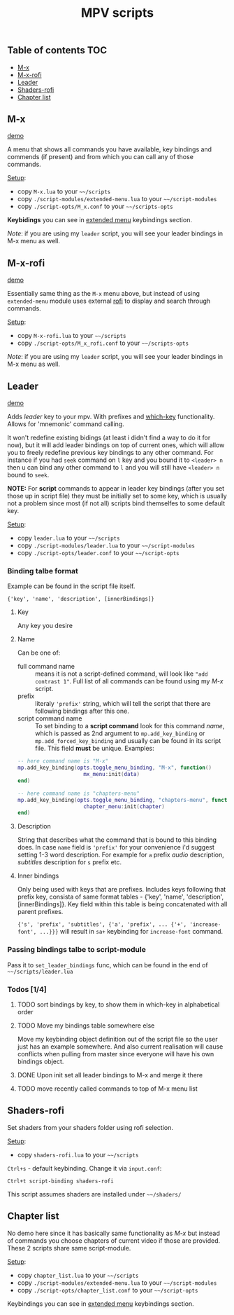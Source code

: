 #+TITLE: MPV scripts

** Table of contents :TOC:
  - [[#m-x][M-x]]
  - [[#m-x-rofi][M-x-rofi]]
  - [[#leader][Leader]]
  - [[#shaders-rofi][Shaders-rofi]]
  - [[#chapter-list][Chapter list]]

** M-x
[[https://i.imgur.com/8zTPTzK.gif][demo]]

A menu that shows all commands you have available, key bindings and commends (if
present) and from which you can call any of those commands.

_Setup_:
- copy =M-x.lua= to your =~~/scripts=
- copy =./script-modules/extended-menu.lua= to your =~~/script-modules=
- copy =./script-opts/M_x.conf= to your =~~/scripts-opts=

*Keybidings* you can see in [[file:script-modules/README.org::*Usage (keybindings)][extended menu]] keybindings section.

/Note/: if you are using my ~leader~ script, you will see your leader bindings in
M-x menu as well.

** M-x-rofi
[[http://0x0.st/HVoK.gif][demo]]

Essentially same thing as the =M-x= menu above, but instead of using =extended-menu=
module uses external [[https://github.com/davatorium/rofi][rofi]] to display and search through commands.

_Setup_:
- copy =M-x-rofi.lua= to your =~~/scripts=
- copy =./script-opts/M_x_rofi.conf= to your =~~/scripts-opts=

/Note/: if you are using my ~leader~ script, you will see your leader bindings in
M-x menu as well.

** Leader
[[https://i.imgur.com/dUWFu3u.gif][demo]]

Adds /leader/ key to your mpv. With prefixes and [[https://github.com/justbur/emacs-which-key][which-key]] functionality. Allows
for 'mnemonic' command calling.

It won't redefine existing bidings (at least i didn't find a way to do it for
now), but it will add leader bindings on top of current ones, which will allow
you to freely redefine previous key bindings to any other command. For instance
if you had ~seek~ command on ~l~ key and you bound it to ~<leader> n~ then u can
bind any other command to ~l~ and you will still have ~<leader> n~ bound to ~seek~.

*NOTE:* For *script* commands to appear in leader key bindings (after you set those
up in script file) they must be initially set to some key, which is usually not
a problem since most (if not all) scripts bind themselfes to some default key.

_Setup_:
- copy =leader.lua= to your =~~/scripts=
- copy =./script-modules/leader.lua= to your =~~/script-modules=
- copy =./script-opts/leader.conf= to your =~~/script-opts=

*** Binding talbe format
Example can be found in the script file itself.

: {'key', 'name', 'description', [innerBindings]}

**** Key
Any key you desire

**** Name
Can be one of:
- full command name :: means it is not a script-defined command, will look like
  ~"add contrast 1"~. Full list of all commands can be found using my [[*M-x][M-x]] script.
- prefix :: literaly ~'prefix'~ string, which will tell the script that there are
  following bindings after this one.
- script command name :: To set binding to a *script command* look for this
  command /name/, which is passed as 2nd argument to ~mp.add_key_binding~ or
  ~mp.add_forced_key_binding~ and usually can be found in its script file.
  This field *must* be unique. Examples:

#+begin_src lua
-- here command name is "M-x"
mp.add_key_binding(opts.toggle_menu_binding, "M-x", function()
                     mx_menu:init(data)
end)

-- here command name is "chapters-menu"
mp.add_key_binding(opts.toggle_menu_binding, "chapters-menu", function()
                     chapter_menu:init(chapter)
end)
#+end_src
**** Description
String that describes what the command that is bound to this binding does. In
case =name= field is ~'prefix'~ for your convenience i'd suggest setting 1-3 word
description. For example for ~a~ prefix /audio/ description, /subtitles/ description
for ~s~ prefix etc.

**** Inner bindings
Only being used with keys that are prefixes. Includes keys following that prefix
key, consista of same format tables - {'key', 'name', 'description',
[innerBindings]}. Key field within this table is being concatenated with all
parent prefixes.

~{'s', 'prefix', 'subtitles', {'a', 'prefix', ... {'+', 'increase-font', ...}}}~
will result in ~sa+~ keybinding for ~increase-font~ command.

*** Passing bindings talbe to script-module
Pass it to ~set_leader_bindings~ func, which can be found in the end of
=~~/scripts/leader.lua=

*** Todos [1/4]
**** TODO sort bindings by key, to show them in which-key in alphabetical order
**** TODO Move my bindings table somewhere else
Move my keybinding object definition out of the script file so the user just has
an example somewhere. And also current realisation will cause conflicts when
pulling from master since everyone will have his own bindings object.

**** DONE Upon init set all leader bindings to M-x and merge it there
**** TODO move recently called commands to top of M-x menu list
** Shaders-rofi
Set shaders from your shaders folder using rofi selection.

_Setup_:
- copy =shaders-rofi.lua= to your =~~/scripts=

=Ctrl+s= - default keybinding. Change it via =input.conf=:

: Ctrl+t script-binding shaders-rofi

This script assumes shaders are installed under =~~/shaders/=

** Chapter list
No demo here since it has basically same functionality as [[*M-x][M-x]] but instead of
commands you choose chapters of current video if those are provided. These 2
scripts share same script-module.

_Setup_:
- copy =chapter_list.lua= to your =~~/scripts=
- copy =./script-modules/extended-menu.lua= to your =~~/script-modules=
- copy =./script-opts/chapter_list.conf= to your =~~/script-opts=

Keybindings you can see in [[file:script-modules/README.org::*Usage (keybindings)][extended menu]] keybindings section.
